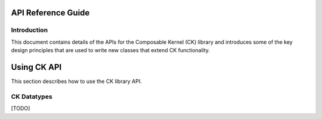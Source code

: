 
===================
API Reference Guide
===================

------------
Introduction
------------

This document contains details of the APIs for the Composable Kernel (CK) library and introduces some of the key design
principles that are used to write new classes that extend CK functionality.

=================
Using CK API
=================

This section describes how to use the CK library API.

-----------------
CK Datatypes
-----------------

[TODO]